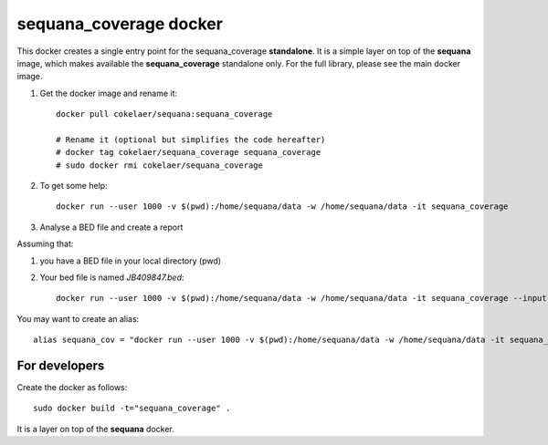 **sequana_coverage** docker
===============================


This docker creates a single entry point for the sequana_coverage **standalone**. It is a simple layer on top 
of the **sequana** image, which makes available the **sequana_coverage** standalone only. For the full library, please see the main docker image.


#. Get the docker image and rename it::

    docker pull cokelaer/sequana:sequana_coverage
    
    # Rename it (optional but simplifies the code hereafter)
    # docker tag cokelaer/sequana_coverage sequana_coverage
    # sudo docker rmi cokelaer/sequana_coverage

#. To get some help::

    docker run --user 1000 -v $(pwd):/home/sequana/data -w /home/sequana/data -it sequana_coverage

#. Analyse a BED file and create a report

Assuming that:

#. you have a BED file in your local directory (pwd)
#. Your bed file is named *JB409847.bed*::

    docker run --user 1000 -v $(pwd):/home/sequana/data -w /home/sequana/data -it sequana_coverage --input *JB409847.bed*

You may want to create an alias::

    alias sequana_cov = "docker run --user 1000 -v $(pwd):/home/sequana/data -w /home/sequana/data -it sequana_coverage"




For developers
-----------------

Create the docker as follows::

    sudo docker build -t="sequana_coverage" .

It is a layer on top of the **sequana** docker.




